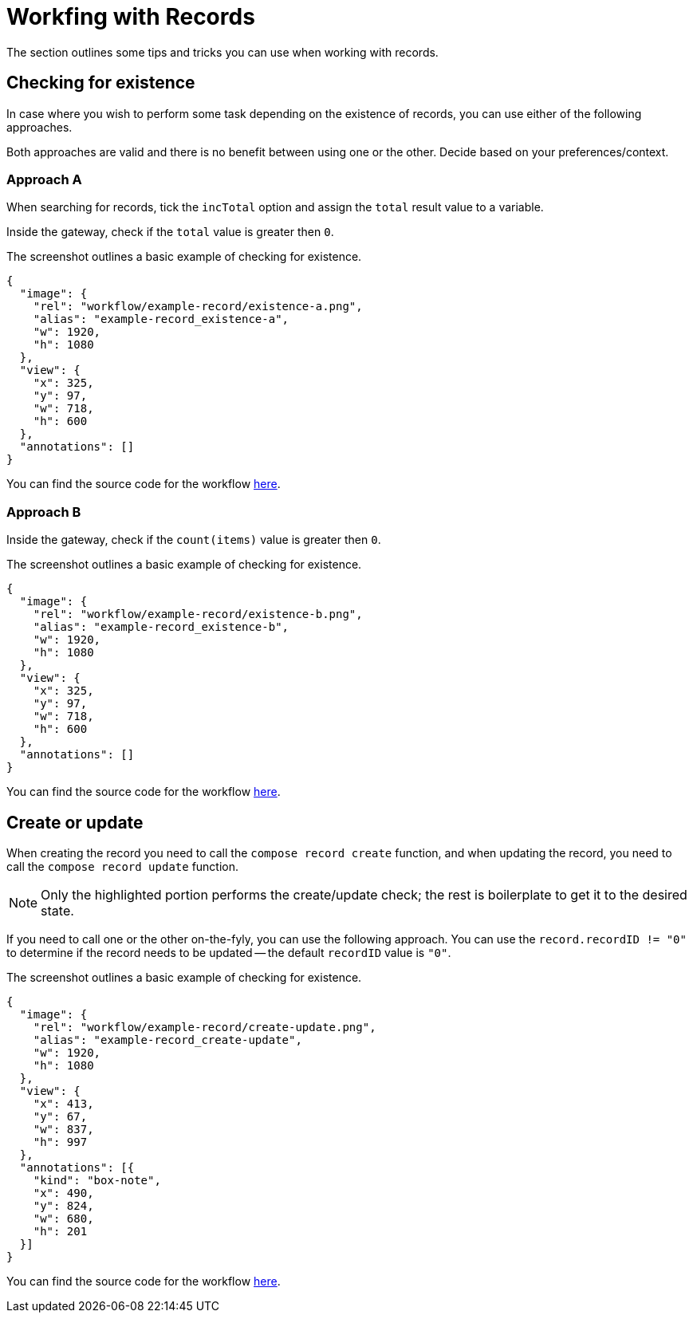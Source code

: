 = Workfing with Records
:attachment-path: ../../../_attachments/workflow/examples/

The section outlines some tips and tricks you can use when working with records.

== Checking for existence

In case where you wish to perform some task depending on the existence of records, you can use either of the following approaches.

Both approaches are valid and there is no benefit between using one or the other.
Decide based on your preferences/context.

=== Approach A

When searching for records, tick the `incTotal` option and assign the `total` result value to a variable.

Inside the gateway, check if the `total` value is greater then `0`.

.The screenshot outlines a basic example of checking for existence.
[annotation,role="data-zoomable"]
----
{
  "image": {
    "rel": "workflow/example-record/existence-a.png",
    "alias": "example-record_existence-a",
    "w": 1920,
    "h": 1080
  },
  "view": {
    "x": 325,
    "y": 97,
    "w": 718,
    "h": 600
  },
  "annotations": []
}
----

You can find the source code for the workflow link:{attachment-path}record/existence-a.json[here].

=== Approach B

Inside the gateway, check if the `count(items)` value is greater then `0`.

.The screenshot outlines a basic example of checking for existence.
[annotation,role="data-zoomable"]
----
{
  "image": {
    "rel": "workflow/example-record/existence-b.png",
    "alias": "example-record_existence-b",
    "w": 1920,
    "h": 1080
  },
  "view": {
    "x": 325,
    "y": 97,
    "w": 718,
    "h": 600
  },
  "annotations": []
}
----

You can find the source code for the workflow link:{attachment-path}record/existence-b.json[here].

== Create or update

When creating the record you need to call the `compose record create` function, and when updating the record, you need to call the `compose record update` function.

[NOTE]
====
Only the highlighted portion performs the create/update check; the rest is boilerplate to get it to the desired state.
====

If you need to call one or the other on-the-fyly, you can use the following approach.
You can use the `record.recordID != "0"` to determine if the record needs to be updated -- the default `recordID` value is `"0"`.

.The screenshot outlines a basic example of checking for existence.
[annotation,role="data-zoomable"]
----
{
  "image": {
    "rel": "workflow/example-record/create-update.png",
    "alias": "example-record_create-update",
    "w": 1920,
    "h": 1080
  },
  "view": {
    "x": 413,
    "y": 67,
    "w": 837,
    "h": 997
  },
  "annotations": [{
    "kind": "box-note",
    "x": 490,
    "y": 824,
    "w": 680,
    "h": 201
  }]
}
----

You can find the source code for the workflow link:{attachment-path}record/create-update.json[here].
